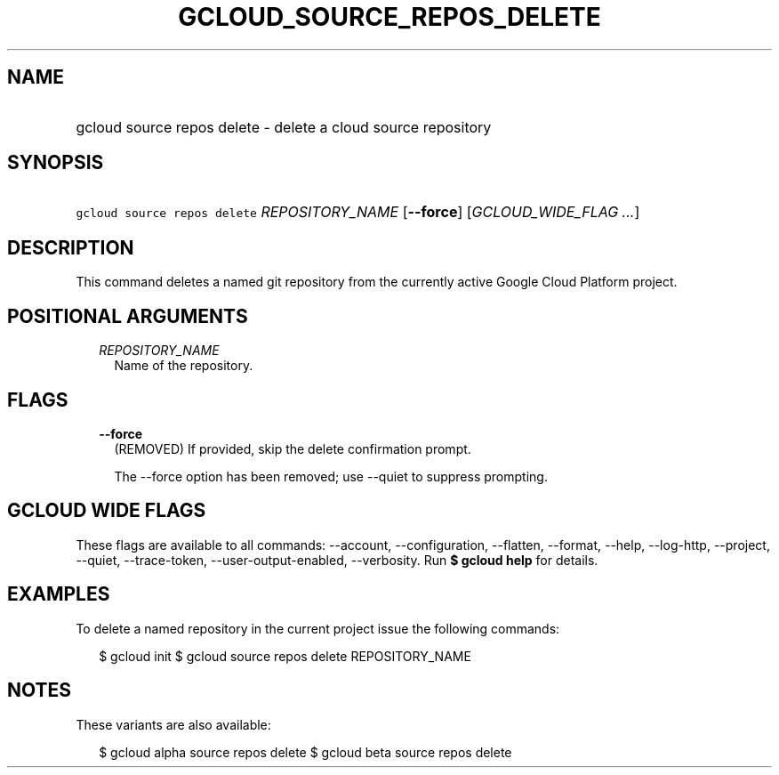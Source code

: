 
.TH "GCLOUD_SOURCE_REPOS_DELETE" 1



.SH "NAME"
.HP
gcloud source repos delete \- delete a cloud source repository



.SH "SYNOPSIS"
.HP
\f5gcloud source repos delete\fR \fIREPOSITORY_NAME\fR [\fB\-\-force\fR] [\fIGCLOUD_WIDE_FLAG\ ...\fR]



.SH "DESCRIPTION"

This command deletes a named git repository from the currently active Google
Cloud Platform project.



.SH "POSITIONAL ARGUMENTS"

.RS 2m
.TP 2m
\fIREPOSITORY_NAME\fR
Name of the repository.


.RE
.sp

.SH "FLAGS"

.RS 2m
.TP 2m
\fB\-\-force\fR
(REMOVED) If provided, skip the delete confirmation prompt.

The \-\-force option has been removed; use \-\-quiet to suppress prompting.


.RE
.sp

.SH "GCLOUD WIDE FLAGS"

These flags are available to all commands: \-\-account, \-\-configuration,
\-\-flatten, \-\-format, \-\-help, \-\-log\-http, \-\-project, \-\-quiet,
\-\-trace\-token, \-\-user\-output\-enabled, \-\-verbosity. Run \fB$ gcloud
help\fR for details.



.SH "EXAMPLES"

To delete a named repository in the current project issue the following
commands:

.RS 2m
$ gcloud init
$ gcloud source repos delete REPOSITORY_NAME
.RE



.SH "NOTES"

These variants are also available:

.RS 2m
$ gcloud alpha source repos delete
$ gcloud beta source repos delete
.RE

